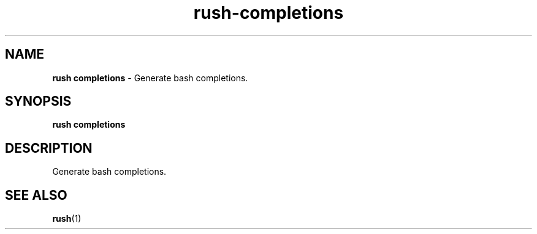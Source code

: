 .\" Automatically generated by Pandoc 3.2
.\"
.TH "rush\-completions" "1" "December 2024" "" "Generate bash completions."
.SH NAME
\f[B]rush completions\f[R] \- Generate bash completions.
.SH SYNOPSIS
\f[B]rush completions\f[R]
.SH DESCRIPTION
Generate bash completions.
.SH SEE ALSO
\f[B]rush\f[R](1)
